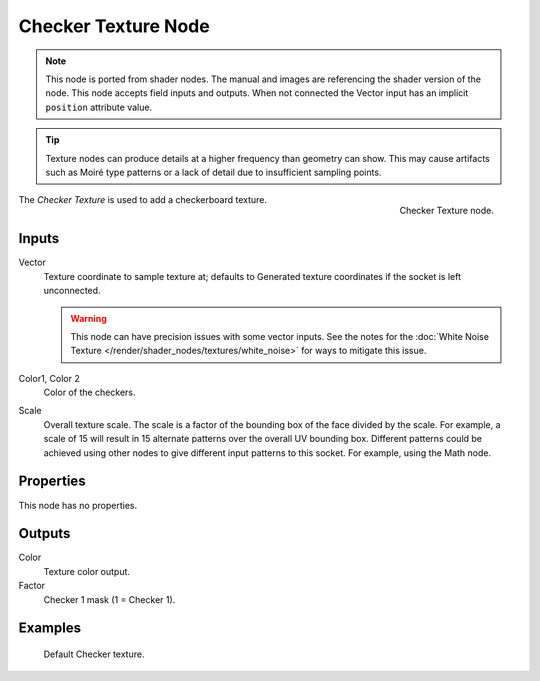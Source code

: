 .. index:: Geometry Nodes; Checker Texture

********************
Checker Texture Node
********************

.. note::

   This node is ported from shader nodes. The manual and images are
   referencing the shader version of the node.
   This node accepts field inputs and outputs.
   When not connected the Vector input has an implicit ``position`` attribute value.
   
.. tip::

   Texture nodes can produce details at a higher frequency
   than geometry can show. This may cause artifacts such
   as Moiré type patterns or a lack of detail due to
   insufficient sampling points.

.. figure:: /images/render_shader-nodes_textures_checker_node.png
   :align: right

   Checker Texture node.

The *Checker Texture* is used to add a checkerboard texture.

Inputs
======

Vector
   Texture coordinate to sample texture at;
   defaults to Generated texture coordinates if the socket is left unconnected.

   .. warning::

      This node can have precision issues with some vector inputs.
      See the notes for the :doc:`White Noise Texture </render/shader_nodes/textures/white_noise>`
      for ways to mitigate this issue.

Color1, Color 2
   Color of the checkers.
Scale
   Overall texture scale. The scale is a factor of the bounding box of the face divided by the scale.
   For example, a scale of 15 will result in 15 alternate patterns over the overall UV bounding box.
   Different patterns could be achieved using other nodes to give different input patterns to this socket.
   For example, using the Math node.


Properties
==========

This node has no properties.


Outputs
=======

Color
   Texture color output.
Factor
   Checker 1 mask (1 = Checker 1).


Examples
========

.. figure:: /images/render_shader-nodes_textures_checker_example.jpg
   :width: 200px

   Default Checker texture.
